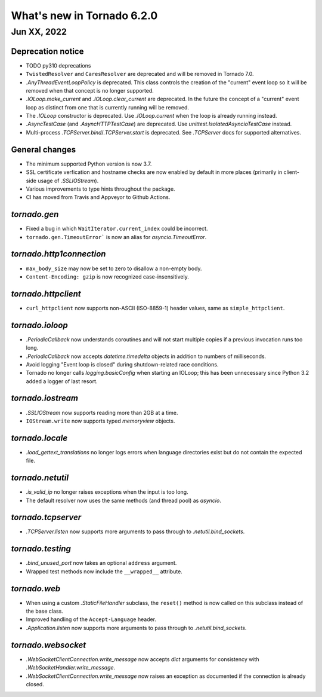 What's new in Tornado 6.2.0
===========================

Jun XX, 2022
------------

Deprecation notice
~~~~~~~~~~~~~~~~~~

- TODO py310 deprecations
- ``TwistedResolver`` and ``CaresResolver`` are deprecated and will be
  removed in Tornado 7.0.
- `.AnyThreadEventLoopPolicy` is deprecated. This class controls the creation of
  the "current" event loop so it will be removed when that concept is no longer
  supported.
- `.IOLoop.make_current` and `.IOLoop.clear_current` are deprecated. In the
  future the concept of a "current" event loop as distinct from one that is
  currently running will be removed.
- The `.IOLoop` constructor is deprecated. Use `.IOLoop.current` when the loop
  is already running instead. 
- `.AsyncTestCase` (and `.AsyncHTTPTestCase`) are deprecated. Use
  `unittest.IsolatedAsyncioTestCase` instead.
- Multi-process `.TCPServer.bind`/`.TCPServer.start` is deprecated. See
  `.TCPServer` docs for supported alternatives.

General changes
~~~~~~~~~~~~~~~

- The minimum supported Python version is now 3.7.
- SSL certificate verfication and hostname checks are now enabled by default in
  more places (primarily in client-side usage of `.SSLIOStream`).
- Various improvements to type hints throughout the package.
- CI has moved from Travis and Appveyor to Github Actions.  

`tornado.gen`
~~~~~~~~~~~~~

- Fixed a bug in which ``WaitIterator.current_index`` could be incorrect.
- ``tornado.gen.TimeoutError``` is now an alias for `asyncio.TimeoutError`.

`tornado.http1connection`
~~~~~~~~~~~~~~~~~~~~~~~~~

- ``max_body_size`` may now be set to zero to disallow a non-empty body.
- ``Content-Encoding: gzip`` is now recognized case-insensitively.

`tornado.httpclient`
~~~~~~~~~~~~~~~~~~~~

- ``curl_httpclient`` now supports non-ASCII (ISO-8859-1) header values, same as
  ``simple_httpclient``.

`tornado.ioloop`
~~~~~~~~~~~~~~~~

- `.PeriodicCallback` now understands coroutines and will not start multiple
  copies if a previous invocation runs too long.
- `.PeriodicCallback` now accepts `datetime.timedelta` objects in addition to
  numbers of milliseconds.
- Avoid logging "Event loop is closed" during shutdown-related race conditions.
- Tornado no longer calls `logging.basicConfig` when starting an IOLoop; this
  has been unnecessary since Python 3.2 added a logger of last resort.

`tornado.iostream`
~~~~~~~~~~~~~~~~~~

- `.SSLIOStream` now supports reading more than 2GB at a time.
- ``IOStream.write`` now supports typed `memoryview` objects.

`tornado.locale`
~~~~~~~~~~~~~~~~

- `.load_gettext_translations` no longer logs errors when language directories
  exist but do not contain the expected file.

`tornado.netutil`
~~~~~~~~~~~~~~~~~

- `.is_valid_ip` no longer raises exceptions when the input is too long.
- The default resolver now uses the same methods (and thread pool) as `asyncio`.

`tornado.tcpserver`
~~~~~~~~~~~~~~~~~~~

- `.TCPServer.listen` now supports more arguments to pass through to
  `.netutil.bind_sockets`.

`tornado.testing`
~~~~~~~~~~~~~~~~~

- `.bind_unused_port` now takes an optional ``address`` argument.
- Wrapped test methods now include the ``__wrapped__`` attribute.
  
`tornado.web`
~~~~~~~~~~~~~

- When using a custom `.StaticFileHandler` subclass, the ``reset()`` method is
  now called on this subclass instead of the base class.
- Improved handling of the ``Accept-Language`` header.
- `.Application.listen` now supports more arguments to pass through to
  `.netutil.bind_sockets`.

`tornado.websocket`
~~~~~~~~~~~~~~~~~~~

- `.WebSocketClientConnection.write_message` now accepts `dict` arguments for
  consistency with `.WebSocketHandler.write_message`.
- `.WebSocketClientConnection.write_message` now raises an exception as
  documented if the connection is already closed.